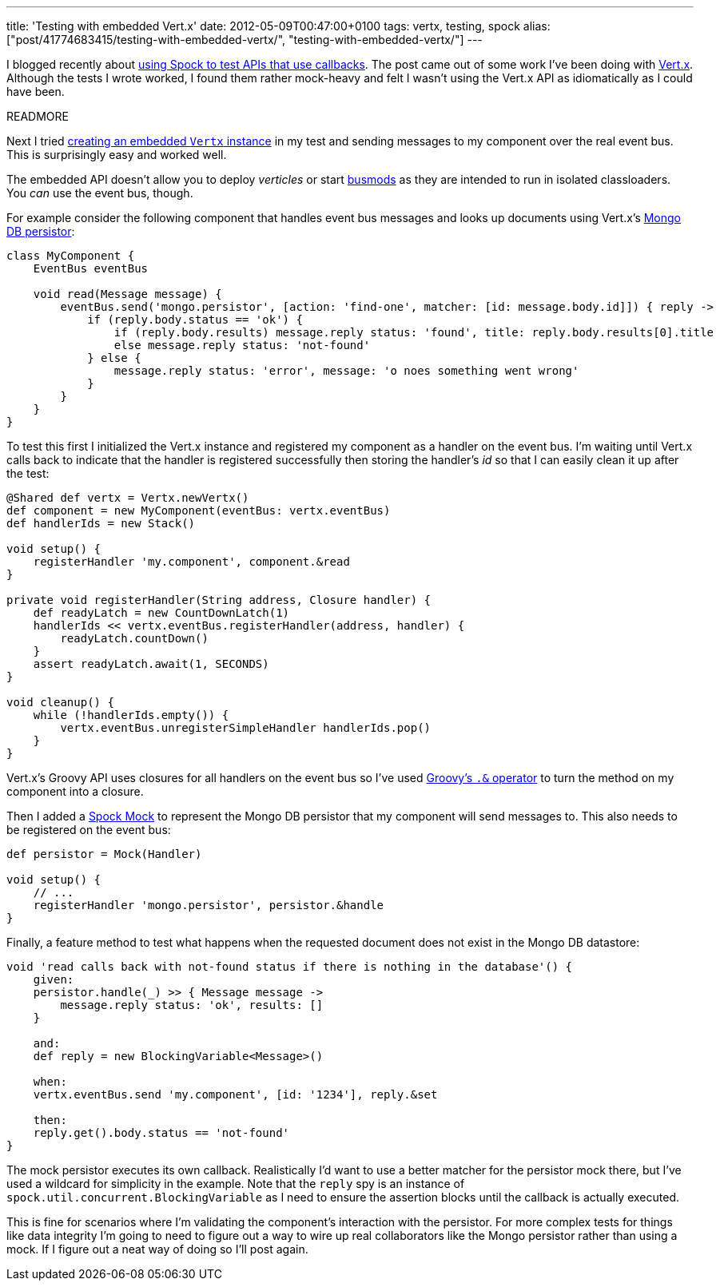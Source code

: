 ---
title: 'Testing with embedded Vert.x'
date: 2012-05-09T00:47:00+0100
tags: vertx, testing, spock
alias: ["post/41774683415/testing-with-embedded-vertx/", "testing-with-embedded-vertx/"]
---

I blogged recently about http://blog.freeside.co/post/41774661851/testing-callbacks-with-spock-mocks[using Spock to test APIs that use callbacks]. The post came out of some work I've been doing with http://vertx.io/[Vert.x]. Although the tests I wrote worked, I found them rather mock-heavy and felt I wasn't using the Vert.x API as idiomatically as I could have been.

READMORE

Next I tried http://vertx.io/manual.html#vertx-embedded[creating an embedded `Vertx` instance] in my test and sending messages to my component over the real event bus. This is surprisingly easy and worked well.

The embedded API doesn't allow you to deploy _verticles_ or start http://vertx.io/manual.html#busmods[busmods] as they are intended to run in isolated classloaders. You _can_ use the event bus, though.

For example consider the following component that handles event bus messages and looks up documents using Vert.x's http://vertx.io/mods_manual.html#mongodb-persistor[Mongo DB persistor]:

[source,groovy]
---------------------------------------------------------------------------------------------------------
class MyComponent {
    EventBus eventBus

    void read(Message message) {
        eventBus.send('mongo.persistor', [action: 'find-one', matcher: [id: message.body.id]]) { reply ->
            if (reply.body.status == 'ok') {
                if (reply.body.results) message.reply status: 'found', title: reply.body.results[0].title
                else message.reply status: 'not-found'
            } else {
                message.reply status: 'error', message: 'o noes something went wrong'
            }
        }
    }
}
---------------------------------------------------------------------------------------------------------

To test this first I initialized the Vert.x instance and registered my component as a handler on the event bus. I'm waiting until Vert.x calls back to indicate that the handler is registered successfully then storing the handler's _id_ so that I can easily clean it up after the test:

[source,groovy]
--------------------------------------------------------------------
@Shared def vertx = Vertx.newVertx()
def component = new MyComponent(eventBus: vertx.eventBus)
def handlerIds = new Stack()

void setup() {
    registerHandler 'my.component', component.&read
}

private void registerHandler(String address, Closure handler) {
    def readyLatch = new CountDownLatch(1)
    handlerIds << vertx.eventBus.registerHandler(address, handler) {
        readyLatch.countDown()
    }
    assert readyLatch.await(1, SECONDS)
}

void cleanup() {
    while (!handlerIds.empty()) {
        vertx.eventBus.unregisterSimpleHandler handlerIds.pop()
    }
}
--------------------------------------------------------------------

Vert.x's Groovy API uses closures for all handlers on the event bus so I've used http://mrhaki.blogspot.co.uk/2009/08/groovy-goodness-turn-methods-into.html[Groovy's `.&` operator] to turn the method on my component into a closure.

Then I added a https://code.google.com/p/spock/wiki/Interactions[Spock Mock] to represent the Mongo DB persistor that my component will send messages to. This also needs to be registered on the event bus:

[source,groovy]
--------------------------------------------------------
def persistor = Mock(Handler)

void setup() {
    // ...
    registerHandler 'mongo.persistor', persistor.&handle
}
--------------------------------------------------------

Finally, a feature method to test what happens when the requested document does not exist in the Mongo DB datastore:

[source,groovy]
------------------------------------------------------------------------------------
void 'read calls back with not-found status if there is nothing in the database'() {
    given:
    persistor.handle(_) >> { Message message ->
        message.reply status: 'ok', results: []
    }

    and:
    def reply = new BlockingVariable<Message>()

    when:
    vertx.eventBus.send 'my.component', [id: '1234'], reply.&set

    then:
    reply.get().body.status == 'not-found'
}
------------------------------------------------------------------------------------

The mock persistor executes its own callback. Realistically I'd want to use a better matcher for the persistor mock there, but I've used a wildcard for simplicity in the example. Note that the `reply` spy is an instance of `spock.util.concurrent.BlockingVariable` as I need to ensure the assertion blocks until the callback is actually executed.

This is fine for scenarios where I'm validating the component's interaction with the persistor. For more complex tests for things like data integrity I'm going to need to figure out a way to wire up real collaborators like the Mongo persistor rather than using a mock. If I figure out a neat way of doing so I'll post again.
